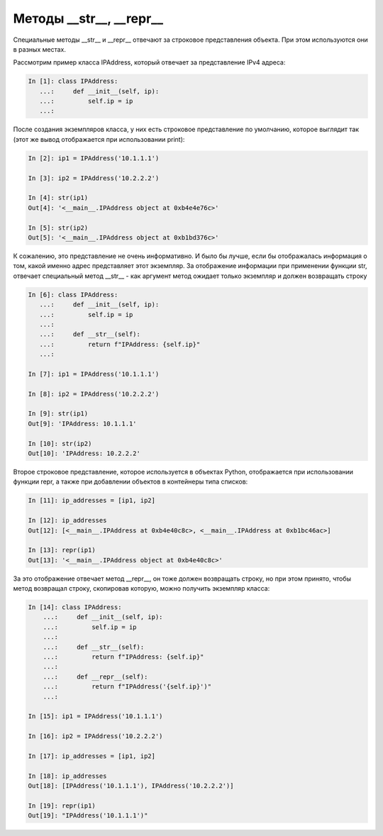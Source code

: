 .. meta::
   :http-equiv=Content-Type: text/html; charset=utf-8

Методы __str__, __repr__
~~~~~~~~~~~~~~~~~~~~~~~~

Специальные методы __str__ и __repr__ отвечают за строковое представления
объекта. При этом используются они в разных местах.

Рассмотрим пример класса IPAddress, который отвечает за представление
IPv4 адреса:

.. code:: python

    In [1]: class IPAddress:
       ...:     def __init__(self, ip):
       ...:         self.ip = ip
       ...:

После создания экземпляров класса, у них есть строковое представление по
умолчанию, которое выглядит так (этот же вывод отображается при использовании print):

.. code:: python

    In [2]: ip1 = IPAddress('10.1.1.1')

    In [3]: ip2 = IPAddress('10.2.2.2')

    In [4]: str(ip1)
    Out[4]: '<__main__.IPAddress object at 0xb4e4e76c>'

    In [5]: str(ip2)
    Out[5]: '<__main__.IPAddress object at 0xb1bd376c>'

К сожалению, это представление не очень информативно. И было бы лучше, если бы
отображалась информация о том, какой именно адрес представляет этот экземпляр.
За отображение информации при применении функции str, отвечает специальный метод __str__ -
как аргумент метод ожидает только экземпляр и должен возвращать строку

.. code:: python

    In [6]: class IPAddress:
       ...:     def __init__(self, ip):
       ...:         self.ip = ip
       ...:
       ...:     def __str__(self):
       ...:         return f"IPAddress: {self.ip}"
       ...:

    In [7]: ip1 = IPAddress('10.1.1.1')

    In [8]: ip2 = IPAddress('10.2.2.2')

    In [9]: str(ip1)
    Out[9]: 'IPAddress: 10.1.1.1'

    In [10]: str(ip2)
    Out[10]: 'IPAddress: 10.2.2.2'

Второе строковое представление, которое используется в объектах Python, отображается
при использовании функции repr, а также при добавлении объектов в контейнеры типа списков:


.. code:: python

    In [11]: ip_addresses = [ip1, ip2]

    In [12]: ip_addresses
    Out[12]: [<__main__.IPAddress at 0xb4e40c8c>, <__main__.IPAddress at 0xb1bc46ac>]

    In [13]: repr(ip1)
    Out[13]: '<__main__.IPAddress object at 0xb4e40c8c>'

За это отображение отвечает метод __repr__, он тоже должен возвращать строку,
но при этом принято, чтобы метод возвращал строку, скопировав которую, можно 
получить экземпляр класса:

.. code:: python

    In [14]: class IPAddress:
        ...:     def __init__(self, ip):
        ...:         self.ip = ip
        ...:
        ...:     def __str__(self):
        ...:         return f"IPAddress: {self.ip}"
        ...:
        ...:     def __repr__(self):
        ...:         return f"IPAddress('{self.ip}')"
        ...:

    In [15]: ip1 = IPAddress('10.1.1.1')

    In [16]: ip2 = IPAddress('10.2.2.2')

    In [17]: ip_addresses = [ip1, ip2]

    In [18]: ip_addresses
    Out[18]: [IPAddress('10.1.1.1'), IPAddress('10.2.2.2')]

    In [19]: repr(ip1)
    Out[19]: "IPAddress('10.1.1.1')"
